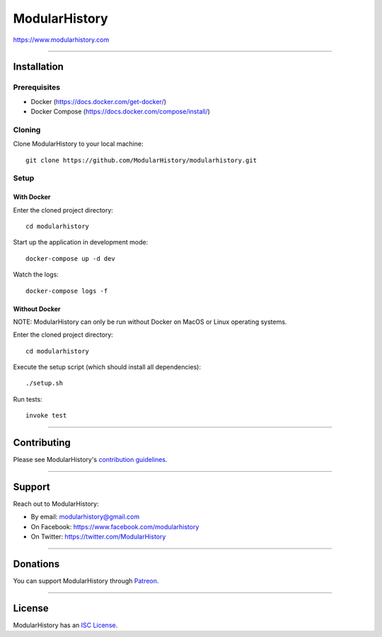 ModularHistory
==============

|integration| |coverage| |black|

.. |integration| image:: https://github.com/modularhistory/modularhistory/workflows/integration/badge.svg

.. |coverage| image:: https://raw.githubusercontent.com/modularhistory/modularhistory/main/modularhistory/static/coverage.svg
    
.. |black| image:: https://img.shields.io/badge/code%20style-black-000000.svg
    :target: https://github.com/psf/black


https://www.modularhistory.com

--------------

Installation
------------

Prerequisites
~~~~~~~~~~~~~

- Docker (https://docs.docker.com/get-docker/)
- Docker Compose (https://docs.docker.com/compose/install/)

Cloning
~~~~~~~

Clone ModularHistory to your local machine::

    git clone https://github.com/ModularHistory/modularhistory.git

Setup
~~~~~
With Docker
########

Enter the cloned project directory::

    cd modularhistory
    
Start up the application in development mode::

    docker-compose up -d dev
    
Watch the logs::

    docker-compose logs -f


Without Docker
########

NOTE: ModularHistory can only be run without Docker on MacOS or Linux operating systems.

Enter the cloned project directory::

    cd modularhistory

Execute the setup script (which should install all dependencies)::

    ./setup.sh

Run tests::

    invoke test

--------------

Contributing
------------

Please see ModularHistory's `contribution
guidelines <https://github.com/ModularHistory/modularhistory/wiki/Contribution-Guidelines>`__.

--------------

Support
-------

Reach out to ModularHistory:

-  By email: modularhistory@gmail.com
-  On Facebook: https://www.facebook.com/modularhistory
-  On Twitter: https://twitter.com/ModularHistory

--------------

Donations
---------

You can support ModularHistory through
`Patreon <https://www.patreon.com/modularhistory>`__.

--------------

License
-------

ModularHistory has an `ISC
License <https://github.com/ModularHistory/modularhistory/blob/main/LICENSE.txt>`__.
